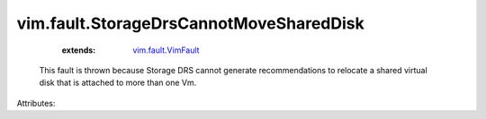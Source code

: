 .. _vim.fault.VimFault: ../../vim/fault/VimFault.rst


vim.fault.StorageDrsCannotMoveSharedDisk
========================================
    :extends:

        `vim.fault.VimFault`_

  This fault is thrown because Storage DRS cannot generate recommendations to relocate a shared virtual disk that is attached to more than one Vm.

Attributes:




